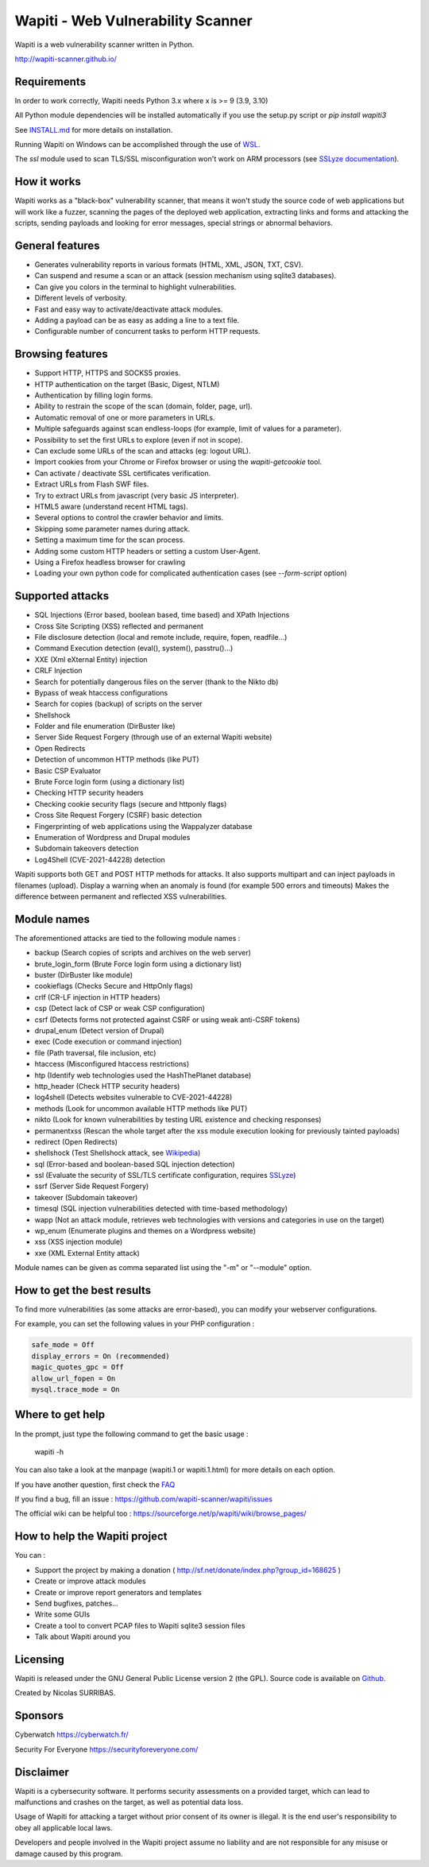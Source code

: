 ==================================
Wapiti - Web Vulnerability Scanner
==================================

.. image:: https://img.shields.io/pypi/v/wapiti3?label=PyPI&logo=PyPI&logoColor=white&color=blue
    :alt: PyPI version
    :target: https://pypi.python.org/pypi/wapiti3
.. image:: https://img.shields.io/pypi/pyversions/wapiti3
    :alt: Supported Python versions
    :target: https://github.com/wapiti-scanner/wapiti/blob/master/INSTALL.md
.. image:: https://img.shields.io/github/license/wapiti-scanner/wapiti
    :alt: License: GPL-2.0
    :target: https://github.com/wapiti-scanner/wapiti/blob/master/LICENSE
.. image:: https://img.shields.io/pypi/dd/wapiti3
    :alt: Downloads per day on PyPi
    :target: https://pypi.python.org/pypi/wapiti3
.. image:: https://codecov.io/gh/wapiti-scanner/wapiti/branch/master/graph/badge.svg?token=GFEIORAFB8
    :target: https://codecov.io/gh/wapiti-scanner/wapiti

Wapiti is a web vulnerability scanner written in Python.

http://wapiti-scanner.github.io/

Requirements
============
In order to work correctly, Wapiti needs Python 3.x where x is >= 9 (3.9, 3.10)

All Python module dependencies will be installed automatically if you use the setup.py script or `pip install wapiti3`

See `INSTALL.md <https://github.com/wapiti-scanner/wapiti/blob/master/INSTALL.md>`__ for more details on installation.

Running Wapiti on Windows can be accomplished through the use of `WSL <https://learn.microsoft.com/en-us/training/modules/get-started-with-windows-subsystem-for-linux/>`__.

The `ssl` module used to scan TLS/SSL misconfiguration won't work on ARM processors (see `SSLyze documentation <https://nabla-c0d3.github.io/sslyze/documentation/installation.html>`__).

How it works
============

Wapiti works as a "black-box" vulnerability scanner,  that means it won't
study the source code of web applications but will work like a  fuzzer,
scanning the pages of the deployed web application, extracting links and
forms  and attacking  the scripts, sending payloads and looking for error
messages, special strings or abnormal behaviors.


General features
================

+ Generates vulnerability reports in various formats (HTML, XML, JSON, TXT, CSV).
+ Can suspend and resume a scan or an attack (session mechanism using sqlite3 databases).
+ Can give you colors in the terminal to highlight vulnerabilities.
+ Different levels of verbosity.
+ Fast and easy way to activate/deactivate attack modules.
+ Adding a payload can be as easy as adding a line to a text file.
+ Configurable number of concurrent tasks to perform HTTP requests.


Browsing features
=================

+ Support HTTP, HTTPS and SOCKS5 proxies.
+ HTTP authentication on the target (Basic, Digest, NTLM)
+ Authentication by filling login forms.
+ Ability to restrain the scope of the scan (domain, folder, page, url).
+ Automatic removal of one or more parameters in URLs.
+ Multiple safeguards against scan endless-loops (for example, limit of values for a parameter).
+ Possibility to set the first URLs to explore (even if not in scope).
+ Can exclude some URLs of the scan and attacks (eg: logout URL).
+ Import cookies from your Chrome or Firefox browser or using the `wapiti-getcookie` tool.
+ Can activate / deactivate SSL certificates verification.
+ Extract URLs from Flash SWF files.
+ Try to extract URLs from javascript (very basic JS interpreter).
+ HTML5 aware (understand recent HTML tags).
+ Several options to control the crawler behavior and limits.
+ Skipping some parameter names during attack.
+ Setting a maximum time for the scan process.
+ Adding some custom HTTP headers or setting a custom User-Agent.
+ Using a Firefox headless browser for crawling
+ Loading your own python code for complicated authentication cases (see `--form-script` option)


Supported attacks
=================

+ SQL Injections (Error based, boolean based, time based) and XPath Injections
+ Cross Site Scripting (XSS) reflected and permanent
+ File disclosure detection (local and remote include, require, fopen,
  readfile...)
+ Command Execution detection (eval(), system(), passtru()...)
+ XXE (Xml eXternal Entity) injection
+ CRLF Injection
+ Search for potentially dangerous files on the server (thank to the Nikto db)
+ Bypass of weak htaccess configurations
+ Search for copies (backup) of scripts on the server
+ Shellshock
+ Folder and file enumeration (DirBuster like)
+ Server Side Request Forgery (through use of an external Wapiti website)
+ Open Redirects
+ Detection of uncommon HTTP methods (like PUT)
+ Basic CSP Evaluator 
+ Brute Force login form (using a dictionary list)
+ Checking HTTP security headers
+ Checking cookie security flags (secure and httponly flags)
+ Cross Site Request Forgery (CSRF) basic detection
+ Fingerprinting of web applications using the Wappalyzer database
+ Enumeration of Wordpress and Drupal modules
+ Subdomain takeovers detection
+ Log4Shell (CVE-2021-44228) detection

Wapiti supports both GET and POST HTTP methods for attacks.  
It also supports multipart and can inject payloads in filenames (upload).  
Display a warning when an anomaly is found (for example 500 errors and timeouts)  
Makes the difference between permanent and reflected  XSS vulnerabilities.

Module names
============

The aforementioned attacks are tied to the following module names :

+ backup (Search copies of scripts and archives on the web server)
+ brute_login_form (Brute Force login form using a dictionary list)
+ buster (DirBuster like module)
+ cookieflags (Checks Secure and HttpOnly flags)
+ crlf (CR-LF injection in HTTP headers)
+ csp (Detect lack of CSP or weak CSP configuration)
+ csrf (Detects forms not protected against CSRF or using weak anti-CSRF tokens)
+ drupal_enum (Detect version of Drupal)
+ exec (Code execution or command injection)
+ file (Path traversal, file inclusion, etc)
+ htaccess (Misconfigured htaccess restrictions)
+ htp (Identify web technologies used the HashThePlanet database)
+ http_header (Check HTTP security headers)
+ log4shell (Detects websites vulnerable to CVE-2021-44228)
+ methods (Look for uncommon available HTTP methods like PUT)
+ nikto (Look for known vulnerabilities by testing URL existence and checking responses)
+ permanentxss (Rescan the whole target after the xss module execution looking for previously tainted payloads)
+ redirect (Open Redirects)
+ shellshock (Test Shellshock attack, see `Wikipedia <https://en.wikipedia.org/wiki/Shellshock_%28software_bug%29>`__)
+ sql (Error-based and boolean-based SQL injection detection)
+ ssl (Evaluate the security of SSL/TLS certificate configuration, requires `SSLyze <https://github.com/nabla-c0d3/sslyze>`__)
+ ssrf (Server Side Request Forgery)
+ takeover (Subdomain takeover)
+ timesql (SQL injection vulnerabilities detected with time-based methodology)
+ wapp (Not an attack module, retrieves web technologies with versions and categories in use on the target)
+ wp_enum (Enumerate plugins and themes on a Wordpress website)
+ xss (XSS injection module)
+ xxe (XML External Entity attack)

Module names can be given as comma separated list using the "-m" or "--module" option.


How to get the best results
===========================

To find more vulnerabilities (as some attacks are error-based), you can modify
your webserver configurations.

For example, you can set the following values in your PHP configuration :

.. code-block::

    safe_mode = Off
    display_errors = On (recommended)
    magic_quotes_gpc = Off
    allow_url_fopen = On
    mysql.trace_mode = On


Where to get help
=================

In the prompt, just type the following command to get the basic usage :

    wapiti -h

You can also take a look at the manpage (wapiti.1 or wapiti.1.html) for more details on each option.

If you have another question, first check the `FAQ <https://github.com/wapiti-scanner/wapiti/blob/master/doc/FAQ.md>`__

If you find a bug, fill an issue : https://github.com/wapiti-scanner/wapiti/issues

The official wiki can be helpful too :  
https://sourceforge.net/p/wapiti/wiki/browse_pages/


How to help the Wapiti project
==============================

You can :

+ Support the project by making a donation ( http://sf.net/donate/index.php?group_id=168625 )
+ Create or improve attack modules
+ Create or improve report generators and templates
+ Send bugfixes, patches...
+ Write some GUIs
+ Create a tool to convert PCAP files to Wapiti sqlite3 session files
+ Talk about Wapiti around you

Licensing
=========

Wapiti is released under the GNU General Public License version 2 (the GPL).
Source code is available on `Github <https://github.com/wapiti-scanner/wapiti>`__.

Created by Nicolas SURRIBAS.

Sponsors
========

Cyberwatch https://cyberwatch.fr/

Security For Everyone https://securityforeveryone.com/

Disclaimer
==========

Wapiti is a cybersecurity software. It performs security assessments on a provided target, which can lead to malfunctions and crashes on the target, as well as potential data loss.

Usage of Wapiti for attacking a target without prior consent of its owner is illegal. It is the end user's responsibility to obey all applicable local laws.

Developers and people involved in the Wapiti project assume no liability and are not responsible for any misuse or damage caused by this program.
